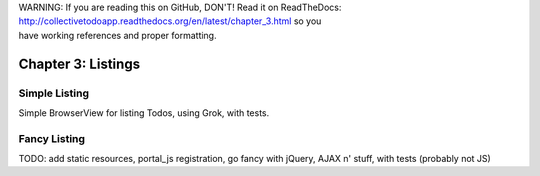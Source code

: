 .. line-block::

    WARNING: If you are reading this on GitHub, DON'T! Read it on ReadTheDocs:
    http://collectivetodoapp.readthedocs.org/en/latest/chapter_3.html so you
    have working references and proper formatting.


===================
Chapter 3: Listings
===================

Simple Listing
==============

Simple BrowserView for listing Todos, using Grok, with tests.

Fancy Listing
=============

TODO: add static resources, portal_js registration, go fancy with jQuery, AJAX n' stuff, with tests (probably not JS)
